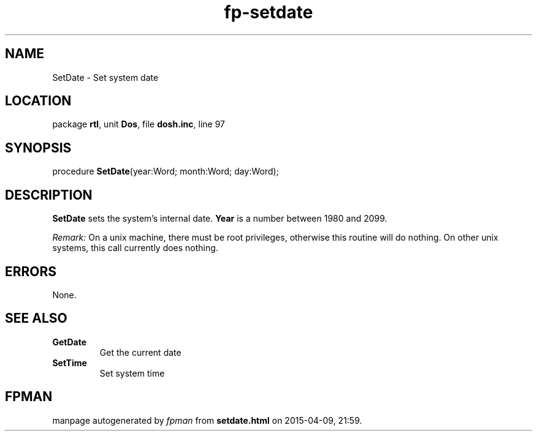 .\" file autogenerated by fpman
.TH "fp-setdate" 3 "2014-03-14" "fpman" "Free Pascal Programmer's Manual"
.SH NAME
SetDate - Set system date
.SH LOCATION
package \fBrtl\fR, unit \fBDos\fR, file \fBdosh.inc\fR, line 97
.SH SYNOPSIS
procedure \fBSetDate\fR(year:Word; month:Word; day:Word);
.SH DESCRIPTION
\fBSetDate\fR sets the system's internal date. \fBYear\fR is a number between 1980 and 2099.

\fIRemark:\fR On a unix machine, there must be root privileges, otherwise this routine will do nothing. On other unix systems, this call currently does nothing.


.SH ERRORS
None.


.SH SEE ALSO
.TP
.B GetDate
Get the current date
.TP
.B SetTime
Set system time

.SH FPMAN
manpage autogenerated by \fIfpman\fR from \fBsetdate.html\fR on 2015-04-09, 21:59.

